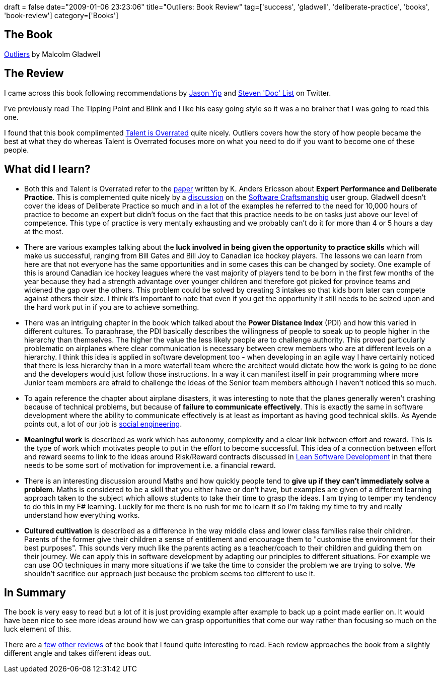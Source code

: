 +++
draft = false
date="2009-01-06 23:23:06"
title="Outliers: Book Review"
tag=['success', 'gladwell', 'deliberate-practice', 'books', 'book-review']
category=['Books']
+++

== The Book

http://www.amazon.co.uk/Outliers-Story-Success-Malcolm-Gladwell/dp/1846141214/ref=sr_1_1?ie=UTF8&s=books&qid=1231078831&sr=8-1[Outliers] by Malcolm Gladwell

== The Review

I came across this book following recommendations by http://twitter.com/jchyip[Jason Yip] and http://twitter.com/athought[Steven 'Doc' List] on Twitter.

I've previously read The Tipping Point and Blink and I like his easy going style so it was a no brainer that I was going to read this one.

I found that this book complimented http://www.markhneedham.com/blog/2008/12/29/talent-is-overrated-book-review/[Talent is Overrated] quite nicely. Outliers covers how the story of how people became the best at what they do whereas Talent is Overrated focuses more on what you need to do if you want to become one of these people.

== What did I learn?

* Both this and Talent is Overrated refer to the http://www.psy.fsu.edu/faculty/ericsson/ericsson.exp.perf.html[paper] written by K. Anders Ericsson about *Expert Performance and Deliberate Practice*. This is complemented quite nicely by a http://groups.google.com/group/software_craftsmanship/browse_thread/thread/daf1be135a2f4697[discussion] on the http://groups.google.com/group/software_craftsmanship/[Software Craftsmanship] user group. Gladwell doesn't cover the ideas of Deliberate Practice so much and in a lot of the examples he referred to the need for 10,000 hours of practice to become an expert but didn't focus on the fact that this practice needs to be on tasks just above our level of competence. This type of practice is very mentally exhausting and we probably can't do it for more than 4 or 5 hours a day at the most.
* There are various examples talking about the *luck involved in being given the opportunity to practice skills* which will make us successful, ranging from Bill Gates and Bill Joy to Canadian ice hockey players. The lessons we can learn from here are that not everyone has the same opportunities and in some cases this can be changed by society. One example of this is around Canadian ice hockey leagues where the vast majority of players tend to be born in the first few months of the year because they had a strength advantage over younger children and therefore got picked for province teams and widened the gap over the others. This problem could be solved by creating 3 intakes so that kids born later can compete against others their size. I think it's important to note that even if you get the opportunity it still needs to be seized upon and the hard work put in if you are to achieve something.
* There was an intriguing chapter in the book which talked about the *Power Distance Index* (PDI) and how this varied in different cultures. To paraphrase, the PDI basically describes the willingness of people to speak up to people higher in the hierarchy than themselves. The higher the value the less likely people are to challenge authority. This proved particularly problematic on airplanes where clear communication is necessary between crew members who are at different levels on a hierarchy. I think this idea is applied in software development too - when developing in an agile way I have certainly noticed that there is less hierarchy than in a more waterfall team where the architect would dictate how the work is going to be done and the developers would just follow those instructions. In a way it can manifest itself in pair programming where more Junior team members are afraid to challenge the ideas of the Senior team members although I haven't noticed this so much.
* To again reference the chapter about airplane disasters, it was interesting to note that the planes generally weren't crashing because of technical problems, but because of *failure to communicate effectively*. This is exactly the same in software development where the ability to communicate effectively is at least as important as having good technical skills. As Ayende points out, a lot of our job is http://ayende.com/Blog/archive/2009/01/03/70-of-my-job-is-social-engineering.aspx[social engineering].
* *Meaningful work* is described as work which has autonomy, complexity and a clear link between effort and reward. This is the type of work which motivates people to put in the effort to become successful. This idea of a connection between effort and reward seems to link to the ideas around Risk/Reward contracts discussed in http://www.markhneedham.com/blog/2008/12/20/lean-software-development-book-review/[Lean Software Development] in that there needs to be some sort of motivation for improvement i.e. a financial reward.
* There is an interesting discussion around Maths and how quickly people tend to *give up if they can't immediately solve a problem*. Maths is considered to be a skill that you either have or don't have, but examples are given of a different learning approach taken to the subject which allows students to take their time to grasp the ideas. I am trying to temper my tendency to do this in my F# learning. Luckily for me there is no rush for me to learn it so I'm taking my time to try and really understand how everything works.
* *Cultured cultivation* is described as a difference in the way middle class and lower class families raise their children. Parents of the former give their children a sense of entitlement and encourage them to "customise the environment for their best purposes". This sounds very much like the parents acting as a teacher/coach to their children and guiding them on their journey. We can apply this in software development by adapting our principles to different situations. For example we can use OO techniques in many more situations if we take the time to consider the problem we are trying to solve. We shouldn't sacrifice our approach just because the problem seems too different to use it.

== In Summary

The book is very easy to read but a lot of it is just providing example after example to back up a point made earlier on. It would have been nice to see more ideas around how we can grasp opportunities that come our way rather than focusing so much on the luck element of this.

There are a http://bokardo.com/archives/what-malcolm-gladwells-book-outliers-can-teach-us-about-interface-design/[few] http://www.craigbailey.net/live/post/2009/01/04/Outliers.aspx[other] http://dahliabock.wordpress.com/2009/01/01/book-review-outliers-the-story-of-success/[reviews] of the book that I found quite interesting to read. Each review approaches the book from a slightly different angle and takes different ideas out.
